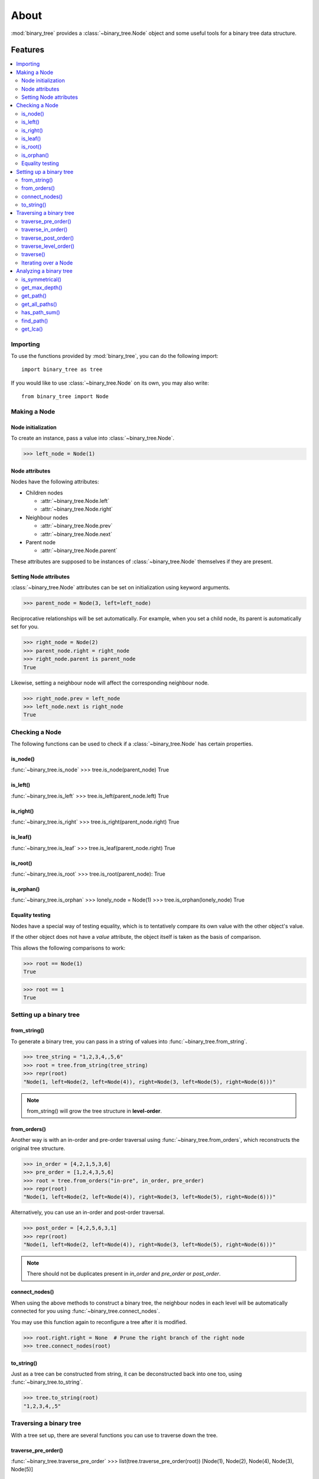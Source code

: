 *******
 About
*******

:mod:`binary_tree` provides a :class:`~binary_tree.Node` object and some useful tools for a binary tree data structure.

==========
 Features
==========

.. contents:: 
    :local:

-----------
 Importing
-----------

To use the functions provided by :mod:`binary_tree`, you can do the following import::

    import binary_tree as tree

If you would like to use :class:`~binary_tree.Node` on its own, you may also write::
    
    from binary_tree import Node

---------------
 Making a Node
---------------

Node initialization
^^^^^^^^^^^^^^^^^^^
To create an instance, pass a value into :class:`~binary_tree.Node`.

>>> left_node = Node(1)

Node attributes
^^^^^^^^^^^^^^^
Nodes have the following attributes:

* Children nodes
  
  * :attr:`~binary_tree.Node.left`
  * :attr:`~binary_tree.Node.right`

* Neighbour nodes
  
  * :attr:`~binary_tree.Node.prev`
  * :attr:`~binary_tree.Node.next`

* Parent node

  * :attr:`~binary_tree.Node.parent`

These attributes are supposed to be instances of :class:`~binary_tree.Node` themselves if they are present. 

Setting Node attributes
^^^^^^^^^^^^^^^^^^^^^^^
:class:`~binary_tree.Node` attributes can be set on initialization using keyword arguments.

>>> parent_node = Node(3, left=left_node)

Reciprocative relationships will be set automatically. For example, when you set a child node, its parent is automatically set for you.

>>> right_node = Node(2)
>>> parent_node.right = right_node
>>> right_node.parent is parent_node
True

Likewise, setting a neighbour node will affect the corresponding neighbour node.

>>> right_node.prev = left_node
>>> left_node.next is right_node
True

-----------------
 Checking a Node
-----------------

The following functions can be used to check if a :class:`~binary_tree.Node` has certain properties.

is_node()
^^^^^^^^^
:func:`~binary_tree.is_node`
>>> tree.is_node(parent_node)
True

is_left()
^^^^^^^^^
:func:`~binary_tree.is_left`
>>> tree.is_left(parent_node.left)
True

is_right()
^^^^^^^^^^
:func:`~binary_tree.is_right`
>>> tree.is_right(parent_node.right)
True

is_leaf()
^^^^^^^^^
:func:`~binary_tree.is_leaf`
>>> tree.is_leaf(parent_node.right)
True

is_root()
^^^^^^^^^
:func:`~binary_tree.is_root`
>>> tree.is_root(parent_node):
True

is_orphan()
^^^^^^^^^^^
:func:`~binary_tree.is_orphan`
>>> lonely_node = Node(1)
>>> tree.is_orphan(lonely_node)
True

Equality testing
^^^^^^^^^^^^^^^^
Nodes have a special way of testing equality, which is to tentatively compare its own value with the other object's value. 

If the other object does not have a `value` attribute, the object itself is taken as the basis of comparison. 

This allows the following comparisons to work:

>>> root == Node(1)
True

>>> root == 1
True

--------------------------
 Setting up a binary tree 
--------------------------

from_string()
^^^^^^^^^^^^^
To generate a binary tree, you can pass in a string of values into :func:`~binary_tree.from_string`.

>>> tree_string = "1,2,3,4,,5,6"
>>> root = tree.from_string(tree_string)
>>> repr(root)
"Node(1, left=Node(2, left=Node(4)), right=Node(3, left=Node(5), right=Node(6)))"

.. note::
    from_string() will grow the tree structure in **level-order**.

from_orders()
^^^^^^^^^^^^^
Another way is with an in-order and pre-order traversal using :func:`~binary_tree.from_orders`, which reconstructs the original tree structure.

>>> in_order = [4,2,1,5,3,6]
>>> pre_order = [1,2,4,3,5,6]
>>> root = tree.from_orders("in-pre", in_order, pre_order)
>>> repr(root)
"Node(1, left=Node(2, left=Node(4)), right=Node(3, left=Node(5), right=Node(6)))"

Alternatively, you can use an in-order and post-order traversal.

>>> post_order = [4,2,5,6,3,1]
>>> repr(root)
"Node(1, left=Node(2, left=Node(4)), right=Node(3, left=Node(5), right=Node(6)))"

.. note::
    There should not be duplicates present in `in_order` and `pre_order` or `post_order`.

connect_nodes()
^^^^^^^^^^^^^^^
When using the above methods to construct a binary tree, the neighbour nodes in each level will be automatically connected for you using :func:`~binary_tree.connect_nodes`.

You may use this function again to reconfigure a tree after it is modified. 

>>> root.right.right = None  # Prune the right branch of the right node
>>> tree.connect_nodes(root)

to_string()
^^^^^^^^^^^
Just as a tree can be constructed from string, it can be deconstructed back into one too, using :func:`~binary_tree.to_string`.

>>> tree.to_string(root)
"1,2,3,4,,5"

--------------------------
 Traversing a binary tree
--------------------------

With a tree set up, there are several functions you can use to traverse down the tree.

traverse_pre_order()
^^^^^^^^^^^^^^^^^^^^
:func:`~binary_tree.traverse_pre_order`
>>> list(tree.traverse_pre_order(root))
[Node(1), Node(2), Node(4), Node(3), Node(5)]

traverse_in_order()
^^^^^^^^^^^^^^^^^^^
:func:`~binary_tree.traverse_in_order`
>>> list(tree.traverse_in_order(root))
[Node(4), Node(2), Node(1), Node(5), Node(3)]

traverse_post_order()
^^^^^^^^^^^^^^^^^^^^^
:func:`~binary_tree.traverse_post_order`
>>> list(tree.traverse_post_order(root))
[Node(4), Node(2), Node(5), Node(3), Node(1)]

traverse_level_order()
^^^^^^^^^^^^^^^^^^^^^^
:func:`~binary_tree.traverse_level_order`
>>> list(tree.traverse_level_order(root))
[[Node(1)], [Node(2), Node(3)], [Node(4), Node(5)]]

.. note::
    traverse_level_order() will output a list of lists, each representing a level in the tree.

traverse()
^^^^^^^^^^
A single dispatch function, :func:`~binary_tree.traverse`, is available for your convenience.

>>> list(tree.traverse(root, "pre"))
[Node(1), Node(2), Node(4), Node(3), Node(5)]

>>> list(tree.traverse(root, "in"))
[Node(4), Node(2), Node(1), Node(5), Node(3)]

>>> list(tree.traverse(root, "post"))
[Node(4), Node(2), Node(5), Node(3), Node(1)]

>>> list(tree.traverse(root, "level"))
[[Node(1)], [Node(2), Node(3)], [Node(4), Node(5)]]

Iterating over a Node
^^^^^^^^^^^^^^^^^^^^^
You can also iterate over a :class:`~binary_tree.Node` to traverse a binary tree for convenience. Level-order is the default mode of traversal. 

>>> for node in root:
>>>     print(node)
Node(1)
Node(2)
Node(3)
Node(4)
Node(5)

-------------------------
 Analyzing a binary tree
-------------------------

The following functions are available to find certain properties of a binary tree.

is_symmetrical()
^^^^^^^^^^^^^^^^
:func:`~binary_tree.is_symmetrical`
>>> tree.is_symmetrical(root)
False

get_max_depth()
^^^^^^^^^^^^^^^
:func:`~binary_tree.get_max_depth`
>>> tree.get_max_depth(root)
3

get_path()
^^^^^^^^^^
:func:`~binary_tree.get_path`
>>> tree.get_path(root.right.left)
[Node(1), Node(3), Node(5)]

get_all_paths()
^^^^^^^^^^^^^^^
:func:`~binary_tree.get_all_paths`
>>> for path in tree.get_all_paths(root):
>>>     print(path)
[Node(1), Node(2), Node(4)]
[Node(1), Node(3), Node(5)]

.. note::
    get_all_paths() will search for paths using post-order traversal.

has_path_sum()
^^^^^^^^^^^^^^
:func:`~binary_tree.has_path_sum`
>>> tree.has_path_sum(root, 7)
True

find_path()
^^^^^^^^^^^
:func:`~binary_tree.find_path`
>>> tree.find_path(5)
[Node(1), Node(3), Node(5)]

>>> tree.find_path(2)
[Node(1), Node(2)]

get_lca()
^^^^^^^^^
:func:`~binary_tree.get_lca`
>>> tree.get_lca(root, 2, 4)
Node(2)

>>> tree.get_lca(root, 1, 3, 5)
Node(1)

.. note::
    Since :class:`~binary_tree.Node` :ref:`tests for equality tentatively <Equality testing>`, it is possible to exploit this by simply passing in the value of the node you wish to refer to, *provided that the value is unique within the tree*.

=========
 Credits
=========

binary_tree was written by Han Keong <hk997@live.com>.

This package was created with Cookiecutter_ and the `audreyr/cookiecutter-pypackage`_ project template.

.. _Cookiecutter: https://github.com/audreyr/cookiecutter
.. _`audreyr/cookiecutter-pypackage`: https://github.com/audreyr/cookiecutter-pypackage

